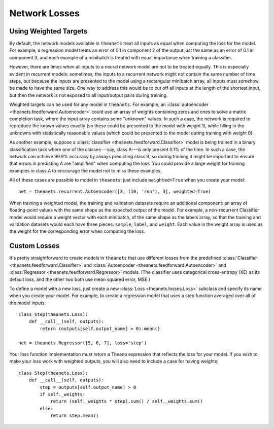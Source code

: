 .. _losses:

==============
Network Losses
==============

.. _losses-weighted:

Using Weighted Targets
======================

By default, the network models available in ``theanets`` treat all inputs as
equal when computing the loss for the model. For example, a regression model
treats an error of 0.1 in component 2 of the output just the same as an error of
0.1 in component 3, and each example of a minibatch is treated with equal
importance when training a classifier.

However, there are times when all inputs to a neural network model are not to be
treated equally. This is especially evident in recurrent models: sometimes, the
inputs to a recurrent network might not contain the same number of time steps,
but because the inputs are presented to the model using a rectangular minibatch
array, all inputs must somehow be made to have the same size. One way to address
this would be to cut off all inputs at the length of the shortest input, but
then the network is not exposed to all input/output pairs during training.

Weighted targets can be used for any model in ``theanets``. For example, an
:class:`autoencoder <theanets.feedforward.Autoencoder>` could use an array of
weights containing zeros and ones to solve a matrix completion task, where the
input array contains some "unknown" values. In such a case, the network is
required to reproduce the known values exactly (so these could be presented to
the model with weight 1), while filling in the unknowns with statistically
reasonable values (which could be presented to the model during training with
weight 0).

As another example, suppose a :class:`classifier
<theanets.feedforward.Classifier>` model is being trained in a binary
classification task where one of the classes---say, class A---is only present
0.1% of the time. In such a case, the network can achieve 99.9% accuracy by
always predicting class B, so during training it might be important to ensure
that errors in predicting A are "amplified" when computing the loss. You could
provide a large weight for training examples in class A to encourage the model
not to miss these examples.

All of these cases are possible to model in ``theanets``; just include
``weighted=True`` when you create your model::

  net = theanets.recurrent.Autoencoder([3, (10, 'rnn'), 3], weighted=True)

When training a weighted model, the training and validation datasets require an
additional component: an array of floating-point values with the same shape as
the expected output of the model. For example, a non-recurrent Classifier model
would require a weight vector with each minibatch, of the same shape as the
labels array, so that the training and validation datasets would each have three
pieces: ``sample``, ``label``, and ``weight``. Each value in the weight array is
used as the weight for the corresponding error when computing the loss.

.. _losses-custom:

Custom Losses
=============

It's pretty straightforward to create models in ``theanets`` that use different
losses from the predefined :class:`Classifier <theanets.feedforward.Classifier>`
and :class:`Autoencoder <theanets.feedforward.Autoencoder>` and
:class:`Regressor <theanets.feedforward.Regressor>` models. (The classifier uses
categorical cross-entropy (XE) as its default loss, and the other two both use
mean squared error, MSE.)

To define a model with a new loss, just create a new :class:`Loss
<theanets.losses.Loss>` subclass and specify its name when you create your
model. For example, to create a regression model that uses a step function
averaged over all of the model inputs::

  class Step(theanets.Loss):
      def __call__(self, outputs):
          return (outputs[self.output_name] > 0).mean()

  net = theanets.Regressor([5, 6, 7], loss='step')

Your loss function implementation must return a Theano expression that reflects
the loss for your model. If you wish to make your loss work with weighted
outputs, you will also need to include a case for having weights::

  class Step(theanets.Loss):
      def __call__(self, outputs):
          step = outputs[self.output_name] > 0
          if self._weights:
              return (self._weights * step).sum() / self._weights.sum()
          else:
              return step.mean()

